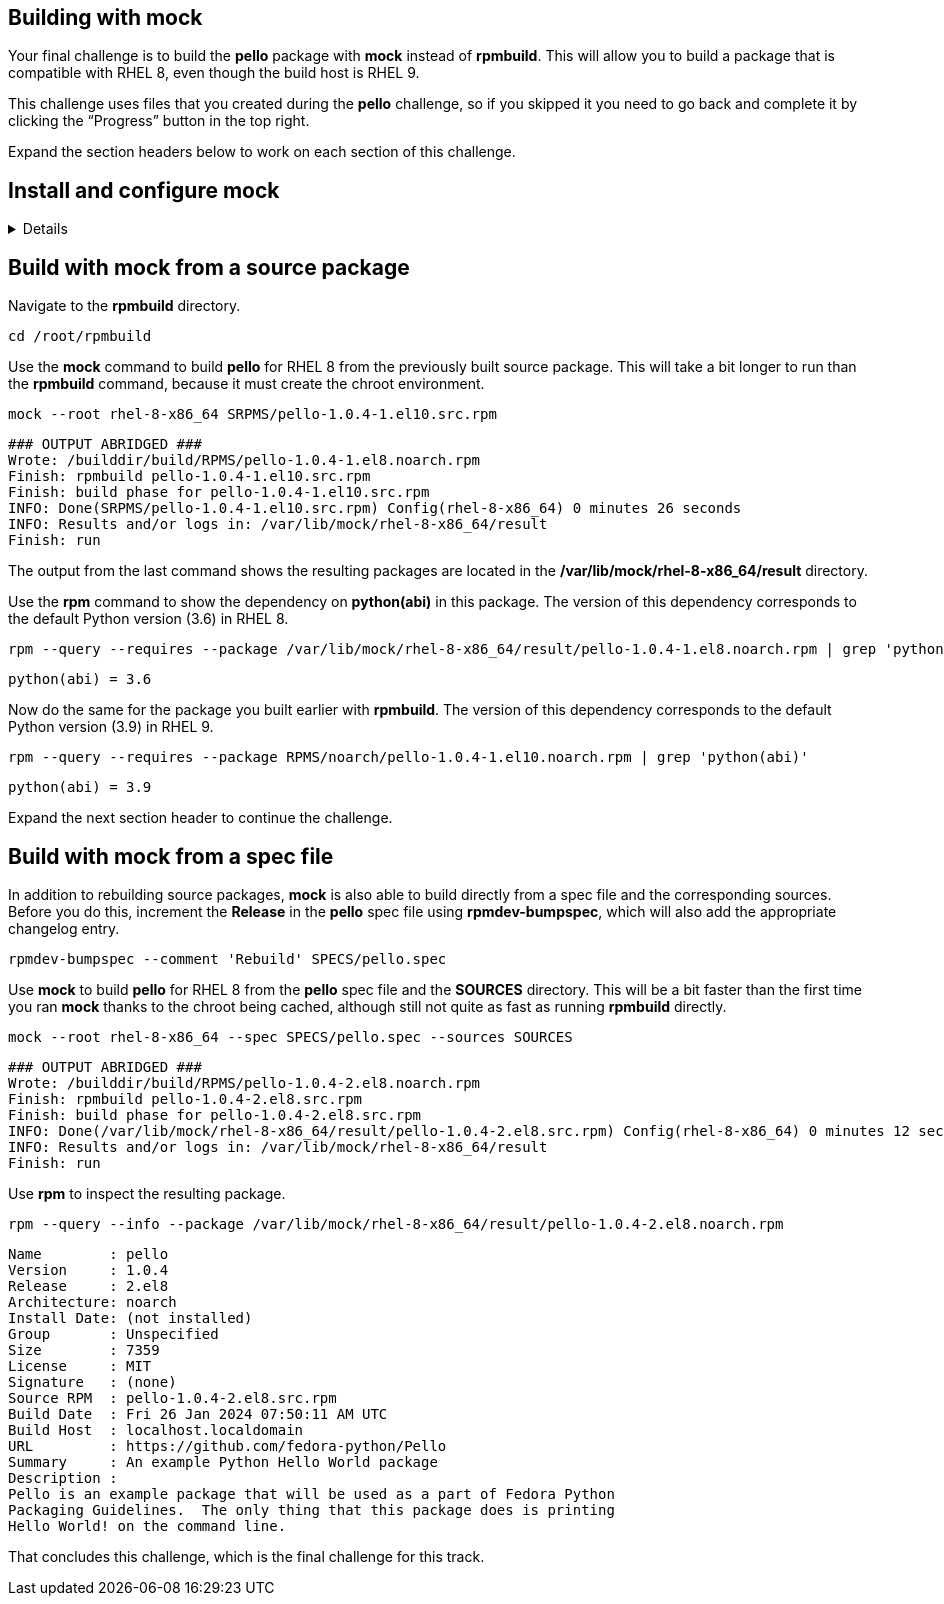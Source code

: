== Building with mock

Your final challenge is to build the *pello* package with *mock* instead
of *rpmbuild*. This will allow you to build a package that is compatible
with RHEL 8, even though the build host is RHEL 9.

This challenge uses files that you created during the *pello* challenge,
so if you skipped it you need to go back and complete it by clicking the
"`Progress`" button in the top right.

Expand the section headers below to work on each section of this
challenge.

== Install and configure mock

[%collapsible]
====
Mock is not part of RHEL. It is available from the EPEL (Extra Packages
for Enterprise Linux) repository. Some packages in EPEL have
dependencies from the CodeReady Builder repository.

Use the *subscription-manager* command to enable the CodeReady Builder
repository.

[source,text]
----
sudo subscription-manager repos --enable codeready-builder-for-rhel-10-x86_64-rpms
----

[source,nocopy]
----
Repository 'codeready-builder-for-rhel-9-x86_64-rpms' is enabled for this system.
----

Enable the EPEL repository. This is accomplished by installing the
*epel-release* package.

[source,bash]
----
sudo dnf -y install https://dl.fedoraproject.org/pub/epel/epel-release-latest-9.noarch.rpm
----

[source,nocopy]
----
### OUTPUT ABRIDGED ###
Installing:
 epel-release           noarch      9-7.el10        @commandline       18 k
### OUTPUT ABRIDGED ###
----

Install the *mock* package from EPEL.

[source,bash]
----
sudo dnf -y install mock
----

[source,nocopy]
----
### OUTPUT ABRIDGED ###
Installing:
 mock                noarch   5.5-1.el10        epel                               210 k
Installing dependencies:
 conmon              x86_64   2:2.1.10-1.el10   rhel-9-for-x86_64-appstream-rpms    54 k
 containers-common   x86_64   2:1-91.el10_4     rhel-9-for-x86_64-appstream-rpms   142 k
 createrepo_c        x86_64   0.20.1-2.el10     rhel-9-for-x86_64-appstream-rpms    80 k
 createrepo_c-libs   x86_64   0.20.1-2.el10     rhel-9-for-x86_64-appstream-rpms   102 k
 criu                x86_64   3.19-1.el10       rhel-9-for-x86_64-appstream-rpms   563 k
### OUTPUT ABRIDGED ###
----

In order to use *mock*, a user must be a member of the *mock* group.

Use the *gpasswd* command to add the *rhel* user to the *mock* group.

[source,bash]
----
sudo gpasswd --add root mock
----

[source,nocopy]
----
Adding user rhel to group mock
----

You can use the *groups* command to verify the group membership.

[source,bash]
----
groups root
----

[source,nocopy]
----
root : root mock
----

Start a new login shell to have the new group membership take effect.

[source,bash]
----
sudo -iu root
----

Expand the next section header to continue the challenge.

====

== Build with mock from a source package

Navigate to the *rpmbuild* directory.

[source,bash]
----
cd /root/rpmbuild
----

Use the *mock* command to build *pello* for RHEL 8 from the previously
built source package. This will take a bit longer to run than the
*rpmbuild* command, because it must create the chroot environment.

[source,bash]
----
mock --root rhel-8-x86_64 SRPMS/pello-1.0.4-1.el10.src.rpm
----

[source,nocopy]
----
### OUTPUT ABRIDGED ###
Wrote: /builddir/build/RPMS/pello-1.0.4-1.el8.noarch.rpm
Finish: rpmbuild pello-1.0.4-1.el10.src.rpm
Finish: build phase for pello-1.0.4-1.el10.src.rpm
INFO: Done(SRPMS/pello-1.0.4-1.el10.src.rpm) Config(rhel-8-x86_64) 0 minutes 26 seconds
INFO: Results and/or logs in: /var/lib/mock/rhel-8-x86_64/result
Finish: run
----

The output from the last command shows the resulting packages are
located in the */var/lib/mock/rhel-8-x86_64/result* directory.

Use the *rpm* command to show the dependency on *python(abi)* in this
package. The version of this dependency corresponds to the default
Python version (3.6) in RHEL 8.

[source,bash]
----
rpm --query --requires --package /var/lib/mock/rhel-8-x86_64/result/pello-1.0.4-1.el8.noarch.rpm | grep 'python(abi)'
----

[source,nocopy]
----
python(abi) = 3.6
----

Now do the same for the package you built earlier with *rpmbuild*. The
version of this dependency corresponds to the default Python version
(3.9) in RHEL 9.

[source,bash]
----
rpm --query --requires --package RPMS/noarch/pello-1.0.4-1.el10.noarch.rpm | grep 'python(abi)'
----

[source,nocopy]
----
python(abi) = 3.9
----

Expand the next section header to continue the challenge.

== Build with mock from a spec file

In addition to rebuilding source packages, *mock* is also able to build
directly from a spec file and the corresponding sources. Before you do
this, increment the *Release* in the *pello* spec file using
*rpmdev-bumpspec*, which will also add the appropriate changelog entry.

[source,bash]
----
rpmdev-bumpspec --comment 'Rebuild' SPECS/pello.spec
----

Use *mock* to build *pello* for RHEL 8 from the *pello* spec file and
the *SOURCES* directory. This will be a bit faster than the first time
you ran *mock* thanks to the chroot being cached, although still not
quite as fast as running *rpmbuild* directly.

[source,bash]
----
mock --root rhel-8-x86_64 --spec SPECS/pello.spec --sources SOURCES
----

[source,nocopy]
----
### OUTPUT ABRIDGED ###
Wrote: /builddir/build/RPMS/pello-1.0.4-2.el8.noarch.rpm
Finish: rpmbuild pello-1.0.4-2.el8.src.rpm
Finish: build phase for pello-1.0.4-2.el8.src.rpm
INFO: Done(/var/lib/mock/rhel-8-x86_64/result/pello-1.0.4-2.el8.src.rpm) Config(rhel-8-x86_64) 0 minutes 12 seconds
INFO: Results and/or logs in: /var/lib/mock/rhel-8-x86_64/result
Finish: run
----

Use *rpm* to inspect the resulting package.

[source,bash]
----
rpm --query --info --package /var/lib/mock/rhel-8-x86_64/result/pello-1.0.4-2.el8.noarch.rpm
----

[source,nocopy]
----
Name        : pello
Version     : 1.0.4
Release     : 2.el8
Architecture: noarch
Install Date: (not installed)
Group       : Unspecified
Size        : 7359
License     : MIT
Signature   : (none)
Source RPM  : pello-1.0.4-2.el8.src.rpm
Build Date  : Fri 26 Jan 2024 07:50:11 AM UTC
Build Host  : localhost.localdomain
URL         : https://github.com/fedora-python/Pello
Summary     : An example Python Hello World package
Description :
Pello is an example package that will be used as a part of Fedora Python
Packaging Guidelines.  The only thing that this package does is printing
Hello World! on the command line.
----

That concludes this challenge, which is the final challenge for this
track.
